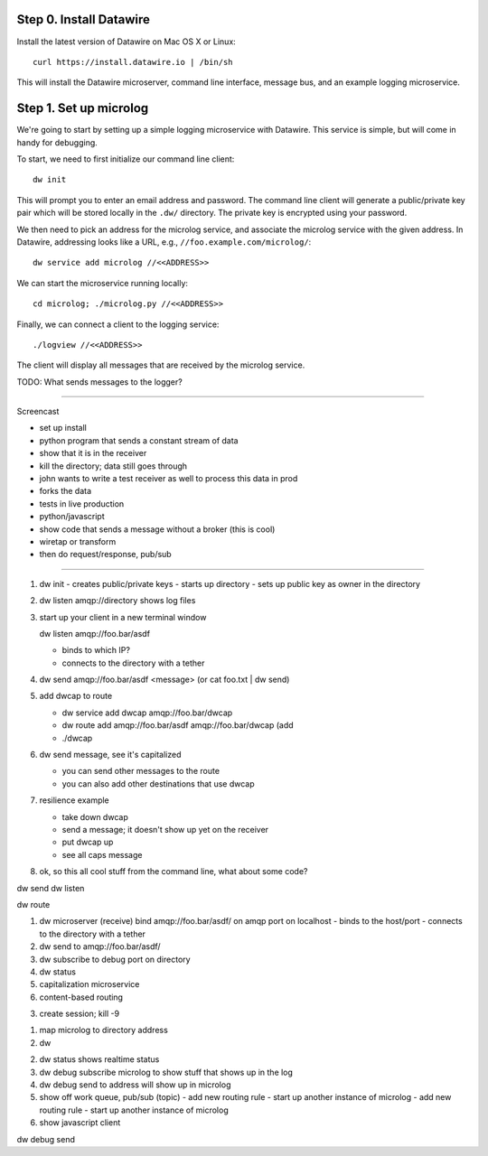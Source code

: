 .. Datawire.io documentation master file, created by
   sphinx-quickstart on Tue Jan 27 12:04:31 2015.
   You can adapt this file completely to your liking, but it should at least
   contain the root `toctree` directive.

Step 0.  Install Datawire
=========================

Install the latest version of Datawire on Mac OS X or Linux::

  curl https://install.datawire.io | /bin/sh

This will install the Datawire microserver, command line interface,
message bus, and an example logging microservice.

Step 1.  Set up microlog
========================

We're going to start by setting up a simple logging microservice with
Datawire. This service is simple, but will come in handy for
debugging.

To start, we need to first initialize our command line client::

  dw init

This will prompt you to enter an email address and password. The
command line client will generate a public/private key pair which will
be stored locally in the ``.dw/`` directory. The private key is
encrypted using your password.

We then need to pick an address for the microlog service, and
associate the microlog service with the given address. In Datawire,
addressing looks like a URL, e.g., ``//foo.example.com/microlog/``::

  dw service add microlog //<<ADDRESS>>

We can start the microservice running locally::

  cd microlog; ./microlog.py //<<ADDRESS>>

Finally, we can connect a client to the logging service::

  ./logview //<<ADDRESS>>

The client will display all messages that are received by the microlog
service. 

TODO: What sends messages to the logger?

----

Screencast

- set up install
- python program that sends a constant stream of data
- show that it is in the receiver
- kill the directory; data still goes through
- john wants to write a test receiver as well to process this data in prod
- forks the data
- tests in live production
- python/javascript


- show code that sends a message without a broker (this is cool)
- wiretap or transform
- then do request/response, pub/sub






------

1. dw init
   - creates public/private keys
   - starts up directory
   - sets up public key as owner in the directory

2. dw listen amqp://directory shows log files

3. start up your client in a new terminal window

   dw listen amqp://foo.bar/asdf

   - binds to which IP?
   - connects to the directory with a tether

4. dw send amqp://foo.bar/asdf <message> (or cat foo.txt | dw send)

5. add dwcap to route

   - dw service add dwcap amqp://foo.bar/dwcap
   - dw route add amqp://foo.bar/asdf amqp://foo.bar/dwcap
     (add 
   - ./dwcap

6. dw send message, see it's capitalized

   - you can send other messages to the route
   - you can also add other destinations that use dwcap

7. resilience example

   - take down dwcap
   - send a message; it doesn't show up yet on the receiver
   - put dwcap up
   - see all caps message

8. ok, so this all cool stuff from the command line, what about some code?



dw send
dw listen

dw route 




1. dw microserver (receive) bind amqp://foo.bar/asdf/ on amqp port on localhost
   - binds to the host/port
   - connects to the directory with a tether
2. dw send to amqp://foo.bar/asdf/
3. dw subscribe to debug port on directory
4. dw status
5. capitalization microservice
6. content-based routing




3. create session; kill -9


1. map microlog to directory address
2. dw 

2. dw status shows realtime status
3. dw debug subscribe microlog to show stuff that shows up in the log
4. dw debug send to address will show up in microlog
5. show off work queue, pub/sub (topic)
   - add new routing rule
   - start up another instance of microlog
   - add new routing rule
   - start up another instance of microlog
6. show javascript client



dw debug send
